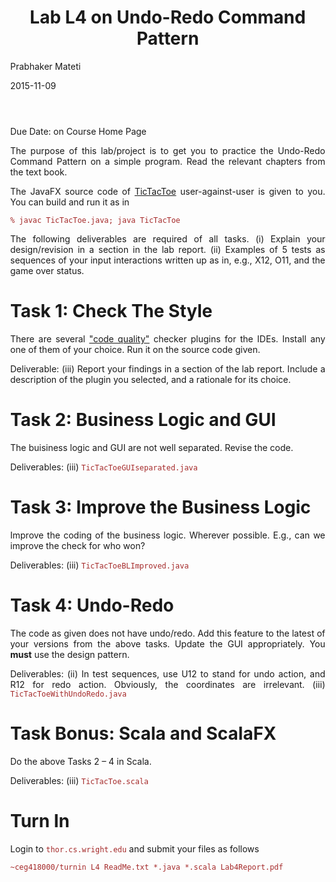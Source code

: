 # -*- mode: org -*-
#+date: 2015-11-09
#+TITLE: Lab L4 on Undo-Redo Command Pattern
#+AUTHOR: Prabhaker Mateti
#+DESCRIPTION: Mateti: OO Programming and Design 
#+HTML_LINK_HOME: ../../Top/index.html
#+HTML_LINK_UP: ../
#+HTML_HEAD: <style> P {text-align: justify} code {color: brown;} @media screen {BODY {margin: 10%} }</style>
#+BIND: org-html-preamble-format (("en" "<h1><img src=\"../../../images/wsu-logo-xsm.gif\" width=150 border=0 ></a> CEG 4180: OOP and Design</h1>"))
#+BIND: org-html-postamble-format (("en" "<hr size=1>Copyright &copy; 2015 <a href=\"http://www.wright.edu/~pmateti\">www.wright.edu/~pmateti</a>"))
#+STARTUP:showeverything
#+OPTIONS: toc:nil

Due Date: on Course Home Page

The purpose of this lab/project is to get you to practice the
Undo-Redo Command Pattern on a simple program.  Read the relevant
chapters from the text book.

The JavaFX source code of [[../Lectures/Java8/src/TicTacToe.java][TicTacToe]] user-against-user is given to you.
You can build and run it as in 
: % javac TicTacToe.java; java TicTacToe

The following deliverables are required of all tasks.  (i) Explain
your design/revision in a section in the lab report.  (ii) Examples of
5 tests as sequences of your input interactions written up as in,
e.g., X12, O11, and the game over status.

* Task 1: Check The Style

There are several [[https://www.google.com/webhp?&ion=1#newwindow=1&q=code+quality+checker+plugins+for+the+IDEs]["code quality"]] checker plugins for the IDEs.
Install any one of them of your choice.  Run it on the source code
given.

Deliverable: (iii) Report your findings in a section of the lab
report.  Include a description of the plugin you selected, and a
rationale for its choice.

* Task 2: Business Logic and GUI

The buisiness logic and GUI are not well separated.  Revise the code.

Deliverables: (iii) =TicTacToeGUIseparated.java=

* Task 3: Improve the Business Logic

Improve the coding of the business logic.  Wherever possible.  E.g.,
can we improve the check for who won?

Deliverables: (iii) =TicTacToeBLImproved.java=

* Task 4: Undo-Redo

The code as given does not have undo/redo.  Add this feature to the
latest of your versions from the above tasks.  Update the GUI
appropriately.  You *must* use the design pattern.

Deliverables: (ii) In test sequences, use U12 to stand for undo
action, and R12 for redo action.  Obviously, the coordinates are
irrelevant.  (iii) =TicTacToeWithUndoRedo.java=

* Task Bonus: Scala and ScalaFX

Do the above Tasks 2 -- 4 in Scala.

Deliverables: (iii) =TicTacToe.scala=

* Turn In

Login to =thor.cs.wright.edu= and submit your files as
follows

: ~ceg418000/turnin L4 ReadMe.txt *.java *.scala Lab4Report.pdf


